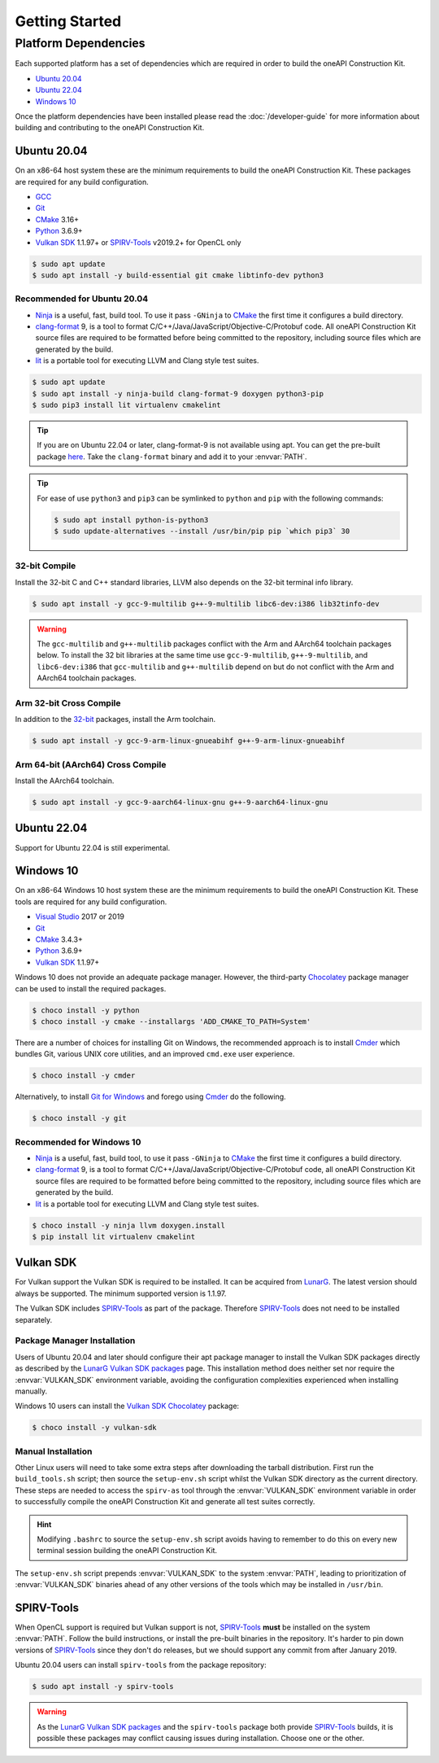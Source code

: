 Getting Started
###############

Platform Dependencies
=====================

Each supported platform has a set of dependencies which are required in order to
build the oneAPI Construction Kit.

* `Ubuntu 20.04`_
* `Ubuntu 22.04`_
* `Windows 10`_

Once the platform dependencies have been installed please read the
:doc:`/developer-guide` for more information about building and contributing to
the oneAPI Construction Kit.

Ubuntu 20.04
------------

On an x86-64 host system these are the minimum requirements to build
the oneAPI Construction Kit. These packages are required for any build
configuration.

* `GCC <https://gcc.gnu.org/>`_
* `Git`_
* `CMake`_ 3.16+
* `Python`_ 3.6.9+
* `Vulkan SDK`_ 1.1.97+ or `SPIRV-Tools`_ v2019.2+ for OpenCL only

.. code-block:: console

   $ sudo apt update
   $ sudo apt install -y build-essential git cmake libtinfo-dev python3

Recommended for Ubuntu 20.04
............................

* `Ninja`_ is a useful, fast, build tool. To use it pass ``-GNinja`` to
  `CMake`_ the first time it configures a build directory.
* `clang-format`_ 9, is a tool to format
  C/C++/Java/JavaScript/Objective-C/Protobuf code. All oneAPI Construction
  Kit source files are required to be formatted before being committed to
  the repository, including source files which are generated by the build.
* `lit`_ is a portable tool for executing LLVM and Clang style test suites.

.. code-block:: console

   $ sudo apt update
   $ sudo apt install -y ninja-build clang-format-9 doxygen python3-pip
   $ sudo pip3 install lit virtualenv cmakelint

.. tip::
   If you are on Ubuntu 22.04 or later, clang-format-9 is not available using apt.
   You can get the pre-built package 
   `here <https://github.com/llvm/llvm-project/releases/download/llvmorg-9.0.1/clang+llvm-9.0.1-x86_64-linux-gnu-ubuntu-16.04.tar.xz/>`_.
   Take the ``clang-format`` binary and add it to your :envvar:`PATH`.

.. tip::
   For ease of use ``python3`` and ``pip3`` can be symlinked to ``python`` and
   ``pip`` with the following commands:

   .. code-block:: console

      $ sudo apt install python-is-python3
      $ sudo update-alternatives --install /usr/bin/pip pip `which pip3` 30

32-bit Compile
..............

Install the 32-bit C and C++ standard libraries, LLVM also depends on the 32-bit
terminal info library.

.. code-block:: console

   $ sudo apt install -y gcc-9-multilib g++-9-multilib libc6-dev:i386 lib32tinfo-dev

.. warning::
   The ``gcc-multilib`` and ``g++-multilib`` packages conflict with the Arm and
   AArch64 toolchain packages below. To install the 32 bit libraries at the same
   time use ``gcc-9-multilib``, ``g++-9-multilib``, and ``libc6-dev:i386`` that
   ``gcc-multilib`` and ``g++-multilib`` depend on but do not conflict with the
   Arm and AArch64 toolchain packages.

Arm 32-bit Cross Compile
........................

In addition to the `32-bit <32-bit Compile>`_ packages, install the Arm
toolchain.

.. code-block:: console

   $ sudo apt install -y gcc-9-arm-linux-gnueabihf g++-9-arm-linux-gnueabihf

Arm 64-bit (AArch64) Cross Compile
..................................

Install the AArch64 toolchain.

.. code-block:: console

   $ sudo apt install -y gcc-9-aarch64-linux-gnu g++-9-aarch64-linux-gnu

Ubuntu 22.04
------------

Support for Ubuntu 22.04 is still experimental.

Windows 10
----------

On an x86-64 Windows 10 host system these are the minimum requirements to build
the oneAPI Construction Kit. These tools are required for any build configuration.

* `Visual Studio <https://www.visualstudio.com/>`_ 2017 or 2019
* `Git`_
* `CMake`_ 3.4.3+
* `Python`_ 3.6.9+
* `Vulkan SDK`_ 1.1.97+

Windows 10 does not provide an adequate package manager. However, the
third-party `Chocolatey <https://chocolatey.org/install#install-with-cmdexe>`_
package manager can be used to install the required packages.

.. code-block:: console

   $ choco install -y python
   $ choco install -y cmake --installargs 'ADD_CMAKE_TO_PATH=System'

There are a number of choices for installing Git on Windows, the recommended
approach is to install `Cmder`_ which bundles Git, various UNIX core utilities,
and an improved ``cmd.exe`` user experience.

.. code-block:: console

   $ choco install -y cmder

Alternatively, to install `Git for Windows <https://git-scm.com/download/win>`_
and forego using `Cmder`_ do the following.

.. code-block:: console

   $ choco install -y git

Recommended for Windows 10
..........................

* `Ninja`_ is a useful, fast, build tool, to use it pass ``-GNinja`` to `CMake`_
  the first time it configures a build directory.
* `clang-format`_ 9, is a tool to format
  C/C++/Java/JavaScript/Objective-C/Protobuf code, all oneAPI Construction Kit
  source files are required to be formatted before being committed to the
  repository, including source files which are generated by the build.
* `lit`_ is a portable tool for executing LLVM and Clang style test suites.

.. code-block:: console

   $ choco install -y ninja llvm doxygen.install
   $ pip install lit virtualenv cmakelint

Vulkan SDK
----------

For Vulkan support the Vulkan SDK is required to be installed. It can be
acquired from `LunarG <https://www.lunarg.com/vulkan-sdk/>`_. The latest version
should always be supported. The minimum supported version is 1.1.97.

The Vulkan SDK includes `SPIRV-Tools`_ as part of the package. Therefore
`SPIRV-Tools`_ does not need to be installed separately.

Package Manager Installation
............................

Users of Ubuntu 20.04 and later should configure their apt package manager to
install the Vulkan SDK packages directly as described by the `LunarG Vulkan SDK
packages`_ page. This installation method does neither set nor require the
:envvar:`VULKAN_SDK` environment variable, avoiding the configuration
complexities experienced when installing manually.

Windows 10 users can install the `Vulkan SDK Chocolatey`_ package:

.. code-block:: console

   $ choco install -y vulkan-sdk

Manual Installation
...................

Other Linux users will need to take some extra steps after downloading the
tarball distribution. First run the ``build_tools.sh`` script; then source the
``setup-env.sh`` script whilst the Vulkan SDK directory as the current
directory. These steps are needed to access the ``spirv-as`` tool through the
:envvar:`VULKAN_SDK` environment variable in order to successfully compile
the oneAPI Construction Kit and generate all test suites correctly.

.. hint::
   Modifying ``.bashrc`` to source the ``setup-env.sh`` script avoids having to
   remember to do this on every new terminal session building the oneAPI
   Construction Kit.

The ``setup-env.sh`` script prepends :envvar:`VULKAN_SDK` to the system
:envvar:`PATH`, leading to prioritization of :envvar:`VULKAN_SDK` binaries
ahead of any other versions of the tools which may be installed in ``/usr/bin``.

SPIRV-Tools
-----------

When OpenCL support is required but Vulkan support is not, `SPIRV-Tools`_
**must** be installed on the system :envvar:`PATH`. Follow the build
instructions, or install the pre-built binaries in the repository. It's harder
to pin down versions of `SPIRV-Tools`_ since they don't do releases, but we
should support any commit from after January 2019.

Ubuntu 20.04 users can install ``spirv-tools`` from the package repository:

.. code-block:: console

   $ sudo apt install -y spirv-tools

.. warning::
   As the `LunarG Vulkan SDK packages`_ and the ``spirv-tools`` package both
   provide `SPIRV-Tools`_ builds, it is possible these packages may conflict
   causing issues during installation. Choose one or the other.

.. _Git: https://git-scm.com/
.. _CMake: https://cmake.org/
.. _Python: https://www.python.org/
.. _Ninja: https://ninja-build.org/
.. _clang-format: https://clang.llvm.org/docs/ClangFormat.html
.. _lit: https://llvm.org/docs/CommandGuide/lit.html
.. _Cmder: https://cmder.net/
.. _SPIRV-Tools: https://github.com/KhronosGroup/SPIRV-Tools
.. _LunarG Vulkan SDK packages: https://packages.lunarg.com/
.. _Vulkan SDK Chocolatey: https://community.chocolatey.org/packages/vulkan-sdk
